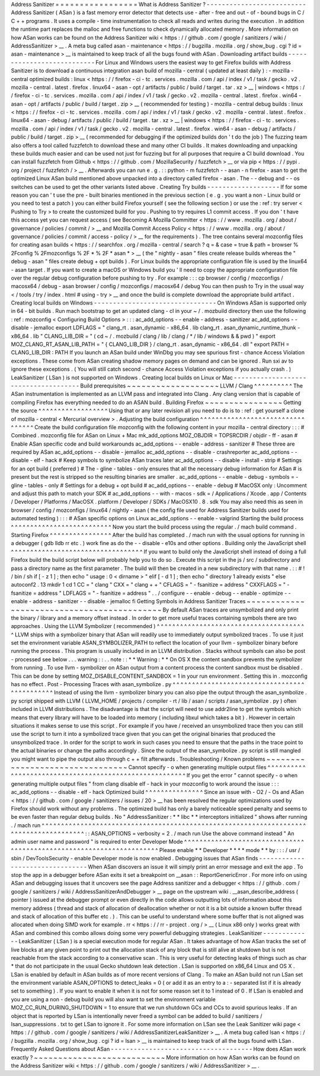 Address
Sanitizer
=
=
=
=
=
=
=
=
=
=
=
=
=
=
=
=
=
What
is
Address
Sanitizer
?
-
-
-
-
-
-
-
-
-
-
-
-
-
-
-
-
-
-
-
-
-
-
-
-
-
-
Address
Sanitizer
(
ASan
)
is
a
fast
memory
error
detector
that
detects
use
-
after
-
free
and
out
-
of
-
bound
bugs
in
C
/
C
+
+
programs
.
It
uses
a
compile
-
time
instrumentation
to
check
all
reads
and
writes
during
the
execution
.
In
addition
the
runtime
part
replaces
the
malloc
and
free
functions
to
check
dynamically
allocated
memory
.
More
information
on
how
ASan
works
can
be
found
on
the
Address
Sanitizer
wiki
<
https
:
/
/
github
.
com
/
google
/
sanitizers
/
wiki
/
AddressSanitizer
>
__
.
A
meta
bug
called
asan
-
maintenance
<
https
:
/
/
bugzilla
.
mozilla
.
org
/
show_bug
.
cgi
?
id
=
asan
-
maintenance
>
__
is
maintained
to
keep
track
of
all
the
bugs
found
with
ASan
.
Downloading
artifact
builds
-
-
-
-
-
-
-
-
-
-
-
-
-
-
-
-
-
-
-
-
-
-
-
-
-
-
-
For
Linux
and
Windows
users
the
easiest
way
to
get
Firefox
builds
with
Address
Sanitizer
is
to
download
a
continuous
integration
asan
build
of
mozilla
-
central
(
updated
at
least
daily
)
:
-
mozilla
-
central
optimized
builds
:
linux
<
https
:
/
/
firefox
-
ci
-
tc
.
services
.
mozilla
.
com
/
api
/
index
/
v1
/
task
/
gecko
.
v2
.
mozilla
-
central
.
latest
.
firefox
.
linux64
-
asan
-
opt
/
artifacts
/
public
/
build
/
target
.
tar
.
xz
>
__
\
|
windows
<
https
:
/
/
firefox
-
ci
-
tc
.
services
.
mozilla
.
com
/
api
/
index
/
v1
/
task
/
gecko
.
v2
.
mozilla
-
central
.
latest
.
firefox
.
win64
-
asan
-
opt
/
artifacts
/
public
/
build
/
target
.
zip
>
__
(
recommended
for
testing
)
-
mozilla
-
central
debug
builds
:
linux
<
https
:
/
/
firefox
-
ci
-
tc
.
services
.
mozilla
.
com
/
api
/
index
/
v1
/
task
/
gecko
.
v2
.
mozilla
-
central
.
latest
.
firefox
.
linux64
-
asan
-
debug
/
artifacts
/
public
/
build
/
target
.
tar
.
xz
>
__
\
|
windows
<
https
:
/
/
firefox
-
ci
-
tc
.
services
.
mozilla
.
com
/
api
/
index
/
v1
/
task
/
gecko
.
v2
.
mozilla
-
central
.
latest
.
firefox
.
win64
-
asan
-
debug
/
artifacts
/
public
/
build
/
target
.
zip
>
__
(
recommended
for
debugging
if
the
optimized
builds
don
'
t
do
the
job
)
The
fuzzing
team
also
offers
a
tool
called
fuzzfetch
to
download
these
and
many
other
CI
builds
.
It
makes
downloading
and
unpacking
these
builds
much
easier
and
can
be
used
not
just
for
fuzzing
but
for
all
purposes
that
require
a
CI
build
download
.
You
can
install
fuzzfetch
from
Github
<
https
:
/
/
github
.
com
/
MozillaSecurity
/
fuzzfetch
>
__
or
via
pip
<
https
:
/
/
pypi
.
org
/
project
/
fuzzfetch
/
>
__
.
Afterwards
you
can
run
e
.
g
.
:
:
python
-
m
fuzzfetch
-
-
asan
-
n
firefox
-
asan
to
get
the
optimized
Linux
ASan
build
mentioned
above
unpacked
into
a
directory
called
firefox
-
asan
.
The
-
-
debug
and
-
-
os
switches
can
be
used
to
get
the
other
variants
listed
above
.
Creating
Try
builds
-
-
-
-
-
-
-
-
-
-
-
-
-
-
-
-
-
-
-
If
for
some
reason
you
can
'
t
use
the
pre
-
built
binaries
mentioned
in
the
previous
section
(
e
.
g
.
you
want
a
non
-
Linux
build
or
you
need
to
test
a
patch
)
you
can
either
build
Firefox
yourself
(
see
the
following
section
)
or
use
the
:
ref
:
try
server
<
Pushing
to
Try
>
to
create
the
customized
build
for
you
.
Pushing
to
try
requires
L1
commit
access
.
If
you
don
'
t
have
this
access
yet
you
can
request
access
(
see
Becoming
A
Mozilla
Committer
<
https
:
/
/
www
.
mozilla
.
org
/
about
/
governance
/
policies
/
commit
/
>
__
and
Mozilla
Commit
Access
Policy
<
https
:
/
/
www
.
mozilla
.
org
/
about
/
governance
/
policies
/
commit
/
access
-
policy
/
>
__
for
the
requirements
)
.
The
tree
contains
several
mozconfig
files
for
creating
asan
builds
<
https
:
/
/
searchfox
.
org
/
mozilla
-
central
/
search
?
q
=
&
case
=
true
&
path
=
browser
%
2Fconfig
%
2Fmozconfigs
%
2F
*
%
2F
*
asan
*
>
__
(
the
"
nightly
-
asan
"
files
create
release
builds
whereas
the
"
debug
-
asan
"
files
create
debug
+
opt
builds
)
.
For
Linux
builds
the
appropriate
configuration
file
is
used
by
the
linux64
-
asan
target
.
If
you
want
to
create
a
macOS
or
Windows
build
you
'
ll
need
to
copy
the
appropriate
configuration
file
over
the
regular
debug
configuration
before
pushing
to
try
.
For
example
:
:
:
cp
browser
/
config
/
mozconfigs
/
macosx64
/
debug
-
asan
browser
/
config
/
mozconfigs
/
macosx64
/
debug
You
can
then
push
to
Try
in
the
usual
way
<
/
tools
/
try
/
index
.
html
#
using
-
try
>
__
and
once
the
build
is
complete
download
the
appropriate
build
artifact
.
Creating
local
builds
on
Windows
-
-
-
-
-
-
-
-
-
-
-
-
-
-
-
-
-
-
-
-
-
-
-
-
-
-
-
-
-
-
-
-
On
Windows
ASan
is
supported
only
in
64
-
bit
builds
.
Run
mach
bootstrap
to
get
an
updated
clang
-
cl
in
your
~
/
.
mozbuild
directory
then
use
the
following
:
ref
:
mozconfig
<
Configuring
Build
Options
>
:
:
:
ac_add_options
-
-
enable
-
address
-
sanitizer
ac_add_options
-
-
disable
-
jemalloc
export
LDFLAGS
=
"
clang_rt
.
asan_dynamic
-
x86_64
.
lib
clang_rt
.
asan_dynamic_runtime_thunk
-
x86_64
.
lib
"
CLANG_LIB_DIR
=
"
(
cd
~
/
.
mozbuild
/
clang
/
lib
/
clang
/
*
/
lib
/
windows
&
&
pwd
)
"
export
MOZ_CLANG_RT_ASAN_LIB_PATH
=
"
{
CLANG_LIB_DIR
}
/
clang_rt
.
asan_dynamic
-
x86_64
.
dll
"
export
PATH
=
CLANG_LIB_DIR
:
PATH
If
you
launch
an
ASan
build
under
WinDbg
you
may
see
spurious
first
-
chance
Access
Violation
exceptions
.
These
come
from
ASan
creating
shadow
memory
pages
on
demand
and
can
be
ignored
.
Run
sxi
av
to
ignore
these
exceptions
.
(
You
will
still
catch
second
-
chance
Access
Violation
exceptions
if
you
actually
crash
.
)
LeakSanitizer
(
LSan
)
is
not
supported
on
Windows
.
Creating
local
builds
on
Linux
or
Mac
-
-
-
-
-
-
-
-
-
-
-
-
-
-
-
-
-
-
-
-
-
-
-
-
-
-
-
-
-
-
-
-
-
-
-
-
-
Build
prerequisites
~
~
~
~
~
~
~
~
~
~
~
~
~
~
~
~
~
~
~
LLVM
/
Clang
^
^
^
^
^
^
^
^
^
^
The
ASan
instrumentation
is
implemented
as
an
LLVM
pass
and
integrated
into
Clang
.
Any
clang
version
that
is
capable
of
compiling
Firefox
has
everything
needed
to
do
an
ASAN
build
.
Building
Firefox
~
~
~
~
~
~
~
~
~
~
~
~
~
~
~
~
Getting
the
source
^
^
^
^
^
^
^
^
^
^
^
^
^
^
^
^
^
^
Using
that
or
any
later
revision
all
you
need
to
do
is
to
:
ref
:
get
yourself
a
clone
of
mozilla
-
central
<
Mercurial
overview
>
.
Adjusting
the
build
configuration
^
^
^
^
^
^
^
^
^
^
^
^
^
^
^
^
^
^
^
^
^
^
^
^
^
^
^
^
^
^
^
^
^
Create
the
build
configuration
file
mozconfig
with
the
following
content
in
your
mozilla
-
central
directory
:
:
:
#
Combined
.
mozconfig
file
for
ASan
on
Linux
+
Mac
mk_add_options
MOZ_OBJDIR
=
TOPSRCDIR
/
objdir
-
ff
-
asan
#
Enable
ASan
specific
code
and
build
workarounds
ac_add_options
-
-
enable
-
address
-
sanitizer
#
These
three
are
required
by
ASan
ac_add_options
-
-
disable
-
jemalloc
ac_add_options
-
-
disable
-
crashreporter
ac_add_options
-
-
disable
-
elf
-
hack
#
Keep
symbols
to
symbolize
ASan
traces
later
ac_add_options
-
-
disable
-
install
-
strip
#
Settings
for
an
opt
build
(
preferred
)
#
The
-
gline
-
tables
-
only
ensures
that
all
the
necessary
debug
information
for
ASan
#
is
present
but
the
rest
is
stripped
so
the
resulting
binaries
are
smaller
.
ac_add_options
-
-
enable
-
debug
-
symbols
=
-
gline
-
tables
-
only
#
Settings
for
a
debug
+
opt
build
#
ac_add_options
-
-
enable
-
debug
#
MacOSX
only
:
Uncomment
and
adjust
this
path
to
match
your
SDK
#
ac_add_options
-
-
with
-
macos
-
sdk
=
/
Applications
/
Xcode
.
app
/
Contents
/
Developer
/
Platforms
/
MacOSX
.
platform
/
Developer
/
SDKs
/
MacOSX10
.
8
.
sdk
You
may
also
need
this
as
seen
in
browser
/
config
/
mozconfigs
/
linux64
/
nightly
-
asan
(
the
config
file
used
for
Address
Sanitizer
builds
used
for
automated
testing
)
:
:
:
#
ASan
specific
options
on
Linux
ac_add_options
-
-
enable
-
valgrind
Starting
the
build
process
^
^
^
^
^
^
^
^
^
^
^
^
^
^
^
^
^
^
^
^
^
^
^
^
^
^
Now
you
start
the
build
process
using
the
regular
.
/
mach
build
command
.
Starting
Firefox
^
^
^
^
^
^
^
^
^
^
^
^
^
^
^
^
After
the
build
has
completed
.
/
mach
run
with
the
usual
options
for
running
in
a
debugger
(
gdb
lldb
rr
etc
.
)
work
fine
as
do
the
-
-
disable
-
e10s
and
other
options
.
Building
only
the
JavaScript
shell
^
^
^
^
^
^
^
^
^
^
^
^
^
^
^
^
^
^
^
^
^
^
^
^
^
^
^
^
^
^
^
^
^
^
If
you
want
to
build
only
the
JavaScript
shell
instead
of
doing
a
full
Firefox
build
the
build
script
below
will
probably
help
you
to
do
so
.
Execute
this
script
in
the
js
/
src
/
subdirectory
and
pass
a
directory
name
as
the
first
parameter
.
The
build
will
then
be
created
in
a
new
subdirectory
with
that
name
.
:
:
#
!
/
bin
/
sh
if
[
-
z
1
]
;
then
echo
"
usage
:
0
<
dirname
>
"
elif
[
-
d
1
]
;
then
echo
"
directory
1
already
exists
"
else
autoconf2
.
13
mkdir
1
cd
1
CC
=
"
clang
"
\
CXX
=
"
clang
+
+
"
\
CFLAGS
=
"
-
fsanitize
=
address
"
\
CXXFLAGS
=
"
-
fsanitize
=
address
"
\
LDFLAGS
=
"
-
fsanitize
=
address
"
\
.
.
/
configure
-
-
enable
-
debug
-
-
enable
-
optimize
-
-
enable
-
address
-
sanitizer
-
-
disable
-
jemalloc
fi
Getting
Symbols
in
Address
Sanitizer
Traces
~
~
~
~
~
~
~
~
~
~
~
~
~
~
~
~
~
~
~
~
~
~
~
~
~
~
~
~
~
~
~
~
~
~
~
~
~
~
~
~
~
~
~
By
default
ASan
traces
are
unsymbolized
and
only
print
the
binary
/
library
and
a
memory
offset
instead
.
In
order
to
get
more
useful
traces
containing
symbols
there
are
two
approaches
.
Using
the
LLVM
Symbolizer
(
recommended
)
^
^
^
^
^
^
^
^
^
^
^
^
^
^
^
^
^
^
^
^
^
^
^
^
^
^
^
^
^
^
^
^
^
^
^
^
^
^
^
LLVM
ships
with
a
symbolizer
binary
that
ASan
will
readily
use
to
immediately
output
symbolized
traces
.
To
use
it
just
set
the
environment
variable
ASAN_SYMBOLIZER_PATH
to
reflect
the
location
of
your
llvm
-
symbolizer
binary
before
running
the
process
.
This
program
is
usually
included
in
an
LLVM
distribution
.
Stacks
without
symbols
can
also
be
post
-
processed
see
below
.
.
.
warning
:
:
.
.
note
:
:
*
*
Warning
:
*
*
On
OS
X
the
content
sandbox
prevents
the
symbolizer
from
running
.
To
use
llvm
-
symbolizer
on
ASan
output
from
a
content
process
the
content
sandbox
must
be
disabled
.
This
can
be
done
by
setting
MOZ_DISABLE_CONTENT_SANDBOX
=
1
in
your
run
environment
.
Setting
this
in
.
mozconfig
has
no
effect
.
Post
-
Processing
Traces
with
asan_symbolize
.
py
^
^
^
^
^
^
^
^
^
^
^
^
^
^
^
^
^
^
^
^
^
^
^
^
^
^
^
^
^
^
^
^
^
^
^
^
^
^
^
^
^
^
^
^
^
Instead
of
using
the
llvm
-
symbolizer
binary
you
can
also
pipe
the
output
through
the
asan_symbolize
.
py
script
shipped
with
LLVM
(
LLVM_HOME
/
projects
/
compiler
-
rt
/
lib
/
asan
/
scripts
/
asan_symbolize
.
py
)
often
included
in
LLVM
distributions
.
The
disadvantage
is
that
the
script
will
need
to
use
addr2line
to
get
the
symbols
which
means
that
every
library
will
have
to
be
loaded
into
memory
(
including
libxul
which
takes
a
bit
)
.
However
in
certain
situations
it
makes
sense
to
use
this
script
.
For
example
if
you
have
/
received
an
unsymbolized
trace
then
you
can
still
use
the
script
to
turn
it
into
a
symbolized
trace
given
that
you
can
get
the
original
binaries
that
produced
the
unsymbolized
trace
.
In
order
for
the
script
to
work
in
such
cases
you
need
to
ensure
that
the
paths
in
the
trace
point
to
the
actual
binaries
or
change
the
paths
accordingly
.
Since
the
output
of
the
asan_symbolize
.
py
script
is
still
mangled
you
might
want
to
pipe
the
output
also
through
c
+
+
filt
afterwards
.
Troubleshooting
/
Known
problems
~
~
~
~
~
~
~
~
~
~
~
~
~
~
~
~
~
~
~
~
~
~
~
~
~
~
~
~
~
~
~
~
Cannot
specify
-
o
when
generating
multiple
output
files
^
^
^
^
^
^
^
^
^
^
^
^
^
^
^
^
^
^
^
^
^
^
^
^
^
^
^
^
^
^
^
^
^
^
^
^
^
^
^
^
^
^
^
^
^
^
^
^
^
^
^
^
^
^
^
If
you
get
the
error
"
cannot
specify
-
o
when
generating
multiple
output
files
"
from
clang
disable
elf
-
hack
in
your
mozconfig
to
work
around
the
issue
:
:
:
ac_add_options
-
-
disable
-
elf
-
hack
Optimized
build
^
^
^
^
^
^
^
^
^
^
^
^
^
^
^
Since
an
issue
with
-
O2
/
-
Os
and
ASan
<
https
:
/
/
github
.
com
/
google
/
sanitizers
/
issues
/
20
>
__
has
been
resolved
the
regular
optimizations
used
by
Firefox
should
work
without
any
problems
.
The
optimized
build
has
only
a
barely
noticeable
speed
penalty
and
seems
to
be
even
faster
than
regular
debug
builds
.
No
"
AddressSanitizer
:
*
*
libc
*
*
interceptors
initialized
"
shows
after
running
.
/
mach
run
^
^
^
^
^
^
^
^
^
^
^
^
^
^
^
^
^
^
^
^
^
^
^
^
^
^
^
^
^
^
^
^
^
^
^
^
^
^
^
^
^
^
^
^
^
^
^
^
^
^
^
^
^
^
^
^
^
^
^
^
^
^
^
^
^
^
^
^
^
^
^
^
^
^
^
^
^
^
^
^
^
^
^
^
^
^
^
:
:
ASAN_OPTIONS
=
verbosity
=
2
.
/
mach
run
Use
the
above
command
instead
"
An
admin
user
name
and
password
"
is
required
to
enter
Developer
Mode
^
^
^
^
^
^
^
^
^
^
^
^
^
^
^
^
^
^
^
^
^
^
^
^
^
^
^
^
^
^
^
^
^
^
^
^
^
^
^
^
^
^
^
^
^
^
^
^
^
^
^
^
^
^
^
^
^
^
^
^
^
^
^
^
^
^
^
^
^
Please
enable
*
*
Developer
*
*
*
*
mode
*
*
by
:
:
:
/
usr
/
sbin
/
DevToolsSecurity
-
enable
Developer
mode
is
now
enabled
.
Debugging
issues
that
ASan
finds
-
-
-
-
-
-
-
-
-
-
-
-
-
-
-
-
-
-
-
-
-
-
-
-
-
-
-
-
-
-
-
-
When
ASan
discovers
an
issue
it
will
simply
print
an
error
message
and
exit
the
app
.
To
stop
the
app
in
a
debugger
before
ASan
exits
it
set
a
breakpoint
on
__asan
:
:
ReportGenericError
.
For
more
info
on
using
ASan
and
debugging
issues
that
it
uncovers
see
the
page
Address
sanitizer
and
a
debugger
<
https
:
/
/
github
.
com
/
google
/
sanitizers
/
wiki
/
AddressSanitizerAndDebugger
>
__
page
on
the
upstream
wiki
.
__asan_describe_address
(
pointer
)
issued
at
the
debugger
prompt
or
even
directly
in
the
code
allows
outputting
lots
of
information
about
this
memory
address
(
thread
and
stack
of
allocation
of
deallocation
whether
or
not
it
is
a
bit
outside
a
known
buffer
thread
and
stack
of
allocation
of
this
buffer
etc
.
)
.
This
can
be
useful
to
understand
where
some
buffer
that
is
not
aligned
was
allocated
when
doing
SIMD
work
for
example
.
rr
<
https
:
/
/
rr
-
project
.
org
/
>
__
(
Linux
x86
only
)
works
great
with
ASan
and
combined
this
combo
allows
doing
some
very
powerful
debugging
strategies
.
LeakSanitizer
-
-
-
-
-
-
-
-
-
-
-
-
-
LeakSanitizer
(
LSan
)
is
a
special
execution
mode
for
regular
ASan
.
It
takes
advantage
of
how
ASan
tracks
the
set
of
live
blocks
at
any
given
point
to
print
out
the
allocation
stack
of
any
block
that
is
still
alive
at
shutdown
but
is
not
reachable
from
the
stack
according
to
a
conservative
scan
.
This
is
very
useful
for
detecting
leaks
of
things
such
as
char
*
that
do
not
participate
in
the
usual
Gecko
shutdown
leak
detection
.
LSan
is
supported
on
x86_64
Linux
and
OS
X
.
LSan
is
enabled
by
default
in
ASan
builds
as
of
more
recent
versions
of
Clang
.
To
make
an
ASan
build
not
run
LSan
set
the
environment
variable
ASAN_OPTIONS
to
detect_leaks
=
0
(
or
add
it
as
an
entry
to
a
:
-
separated
list
if
it
is
already
set
to
something
)
.
If
you
want
to
enable
it
when
it
is
not
for
some
reason
set
it
to
1
instead
of
0
.
If
LSan
is
enabled
and
you
are
using
a
non
-
debug
build
you
will
also
want
to
set
the
environment
variable
MOZ_CC_RUN_DURING_SHUTDOWN
=
1
to
ensure
that
we
run
shutdown
GCs
and
CCs
to
avoid
spurious
leaks
.
If
an
object
that
is
reported
by
LSan
is
intentionally
never
freed
a
symbol
can
be
added
to
build
/
sanitizers
/
lsan_suppressions
.
txt
to
get
LSan
to
ignore
it
.
For
some
more
information
on
LSan
see
the
Leak
Sanitizer
wiki
page
<
https
:
/
/
github
.
com
/
google
/
sanitizers
/
wiki
/
AddressSanitizerLeakSanitizer
>
__
.
A
meta
bug
called
lsan
<
https
:
/
/
bugzilla
.
mozilla
.
org
/
show_bug
.
cgi
?
id
=
lsan
>
__
is
maintained
to
keep
track
of
all
the
bugs
found
with
LSan
.
Frequently
Asked
Questions
about
ASan
-
-
-
-
-
-
-
-
-
-
-
-
-
-
-
-
-
-
-
-
-
-
-
-
-
-
-
-
-
-
-
-
-
-
-
-
-
How
does
ASan
work
exactly
?
~
~
~
~
~
~
~
~
~
~
~
~
~
~
~
~
~
~
~
~
~
~
~
~
~
~
~
More
information
on
how
ASan
works
can
be
found
on
the
Address
Sanitizer
wiki
<
https
:
/
/
github
.
com
/
google
/
sanitizers
/
wiki
/
AddressSanitizer
>
__
.
